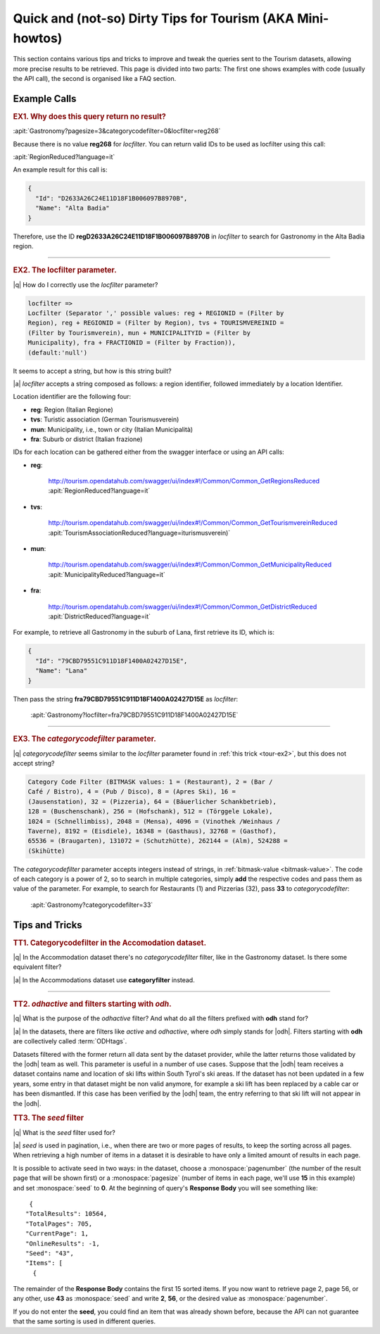 Quick and (not-so) Dirty Tips for Tourism (AKA Mini-howtos)
-----------------------------------------------------------

This section contains various tips and tricks to improve and tweak the
queries sent to the Tourism datasets, allowing more precise results to
be retrieved. This page is divided into two parts: The first one shows
examples with code (usually the API call), the second is organised
like a FAQ section.


Example Calls
~~~~~~~~~~~~~

.. _tour-ex1:

.. rubric:: EX1. Why does this query return no result?


:apit:`Gastronomy?pagesize=3&categorycodefilter=0&locfilter=reg268`

Because there is no value :strong:`reg268` for `locfilter`. You can
return valid IDs to be used as locfilter using this call:

:apit:`RegionReduced?language=it`

An example result for this call is:

.. code:: json

   {
     "Id": "D2633A26C24E11D18F1B006097B8970B",
     "Name": "Alta Badia"
   }

Therefore, use the ID :strong:`regD2633A26C24E11D18F1B006097B8970B` in
`locfilter` to search for Gastronomy in the Alta Badia region.

*****


.. _tour-ex2:

.. rubric:: EX2. The locfilter parameter.

|q| How do I correctly use the `locfilter` parameter?

.. code::

   locfilter =>
   Locfilter (Separator ',' possible values: reg + REGIONID = (Filter by
   Region), reg + REGIONID = (Filter by Region), tvs + TOURISMVEREINID =
   (Filter by Tourismverein), mun + MUNICIPALITYID = (Filter by
   Municipality), fra + FRACTIONID = (Filter by Fraction)),
   (default:'null')

It seems to accept a string, but how is this string built?

|a| `locfilter` accepts a string composed as follows: a region
identifier, followed immediately by a location Identifier.

Location identifier are the following four:

* :strong:`reg`: Region (Italian Regione)
* :strong:`tvs`: Turistic association (German Tourismusverein)
* :strong:`mun`: Municipality, i.e., town or city (Italian Municipalità)
* :strong:`fra`: Suburb or district (Italian frazione)

IDs for each location can be gathered either from the swagger
interface or using an API calls:

* :strong:`reg`:

     http://tourism.opendatahub.com/swagger/ui/index#!/Common/Common_GetRegionsReduced
     :apit:`RegionReduced?language=it`

* :strong:`tvs`:

    http://tourism.opendatahub.com/swagger/ui/index#!/Common/Common_GetTourismvereinReduced
    :apit:`TourismAssociationReduced?language=iturismusverein)`

* :strong:`mun`:

    http://tourism.opendatahub.com/swagger/ui/index#!/Common/Common_GetMunicipalityReduced
    :apit:`MunicipalityReduced?language=it`

* :strong:`fra`:

    http://tourism.opendatahub.com/swagger/ui/index#!/Common/Common_GetDistrictReduced
    :apit:`DistrictReduced?language=it`

For example, to retrieve all Gastronomy in the suburb of Lana, first
retrieve its ID, which is:

.. code:: json

      {
        "Id": "79CBD79551C911D18F1400A02427D15E",
        "Name": "Lana"
      }

Then pass the string :strong:`fra79CBD79551C911D18F1400A02427D15E` as
`locfilter`:

  :apit:`Gastronomy?locfilter=fra79CBD79551C911D18F1400A02427D15E`

*****

.. _tour-ex3:

.. rubric:: EX3. The `categorycodefilter` parameter.

|q| `categorycodefilter` seems similar to the `locfilter`
parameter found in :ref:`this trick <tour-ex2>`, but this does not
accept string?

.. code::

   Category Code Filter (BITMASK values: 1 = (Restaurant), 2 = (Bar /
   Café / Bistro), 4 = (Pub / Disco), 8 = (Apres Ski), 16 =
   (Jausenstation), 32 = (Pizzeria), 64 = (Bäuerlicher Schankbetrieb),
   128 = (Buschenschank), 256 = (Hofschank), 512 = (Törggele Lokale),
   1024 = (Schnellimbiss), 2048 = (Mensa), 4096 = (Vinothek /Weinhaus /
   Taverne), 8192 = (Eisdiele), 16348 = (Gasthaus), 32768 = (Gasthof),
   65536 = (Braugarten), 131072 = (Schutzhütte), 262144 = (Alm), 524288 =
   (Skihütte)

The `categorycodefilter` parameter accepts integers instead of
strings, in :ref:`bitmask-value <bitmask-value>`. The code of each
category is a power of 2, so to search in multiple categories, simply
:strong:`add` the respective codes and pass them as value of the
parameter. For example, to search for Restaurants (1) and Pizzerias
(32), pass :strong:`33` to `categorycodefilter`:

  :apit:`Gastronomy?categorycodefilter=33`

Tips and Tricks
~~~~~~~~~~~~~~~

.. _tour-tt1:

.. rubric:: TT1. Categorycodefilter in the Accomodation dataset.

|q| In the Accommodation dataset there's no `categorycodefilter`
filter, like in the Gastronomy dataset. Is there some equivalent
filter?

|a| In the Accommodations dataset use :strong:`categoryfilter` instead.

*****

.. _tour-tt2:

.. rubric:: TT2. `odhactive` and filters starting with `odh`.

|q| What is the purpose of the `odhactive` filter? And what do all the
filters prefixed with :strong:`odh` stand for?

.. _odhtags:

|a| In the datasets, there are filters like `active` and `odhactive`,
where `odh` simply stands for |odh|. Filters starting with
:strong:`odh` are collectively called :term:`ODHtags`.

Datasets filtered with the former return all data sent by
the dataset provider, while the latter returns those validated by the
|odh| team as well. This parameter is useful in a number of use
cases. Suppose that the |odh| team receives a dataset contains name
and location of ski lifts within South Tyrol's ski areas. If the
dataset has not been updated in a few years, some entry in that
dataset might be non valid anymore, for example a ski lift has been
replaced by a cable car or has been dismantled. If this case has been
verified by the |odh| team, the entry referring to that ski lift will
not appear in the |odh|\.


.. _tour-tt3:

.. rubric:: TT3. The `seed` filter

|q| What is the `seed` filter used for?

|a| `seed` is used in pagination, i.e., when there are two or more
pages of results, to keep the sorting across all pages. When
retrieving a high number of items in a dataset it is desirable to have
only a limited amount of results in each page.

It is possible to activate seed in two ways: in the dataset, choose a
:monospace:`pagenumber` (the number of the result page that will be
shown first) or a :monospace:`pagesize` (number of items in each page,
we'll use :strong:`15` in this example) and set :monospace:`seed` to
:strong:`0`.  At the beginning of query's :strong:`Response Body` you
will see something like:

.. parsed-literal::

   {
  "TotalResults": 10564,
  "TotalPages": 705,
  "CurrentPage": 1,
  "OnlineResults": -1,
  "Seed": "43",
  "Items": [
    {

The remainder of the :strong:`Response Body` contains the first 15
sorted items. If you now want to retrieve page 2, page 56, or any
other, use :strong:`43` as :monospace:`seed` and write :strong:`2`,
:strong:`56`, or the desired value as :monospace:`pagenumber`.

If you do not enter the :strong:`seed`, you could find an item that
was already shown before, because the API can not guarantee that the
same sorting is used in different queries.
